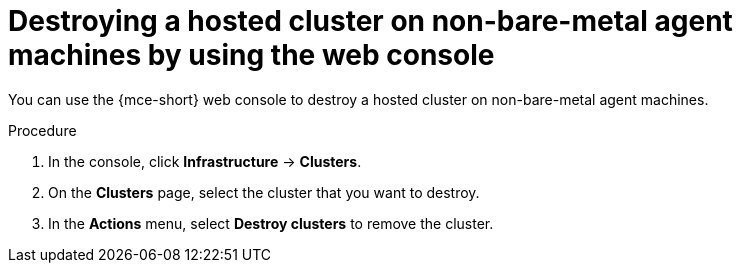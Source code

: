 // Module included in the following assemblies:
//
// * hosted_control_planes/hcp-destroy/hcp-destroy-non-bm.adoc

:_mod-docs-content-type: PROCEDURE
[id="destroy-hc-non-bm-console_{context}"]
= Destroying a hosted cluster on non-bare-metal agent machines by using the web console

You can use the {mce-short} web console to destroy a hosted cluster on non-bare-metal agent machines.

.Procedure

. In the console, click *Infrastructure* -> *Clusters*.

. On the *Clusters* page, select the cluster that you want to destroy.

. In the *Actions* menu, select *Destroy clusters* to remove the cluster.